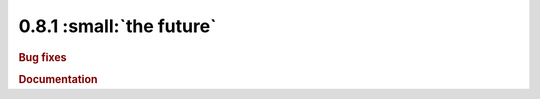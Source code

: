 0.8.1 :small:`the future`
~~~~~~~~~~~~~~~~~~~~~~~~~

.. rubric:: Bug fixes

.. rubric:: Documentation
